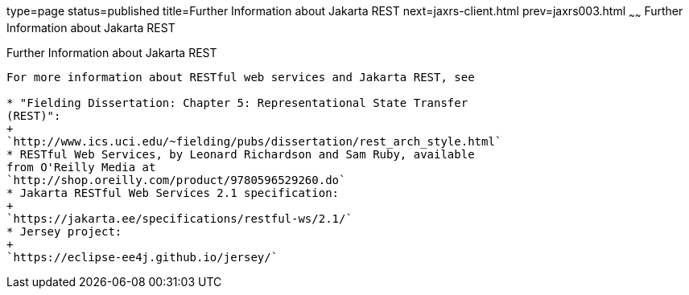 type=page
status=published
title=Further Information about Jakarta REST
next=jaxrs-client.html
prev=jaxrs003.html
~~~~~~
Further Information about Jakarta REST
================================

[[GILIZ]][[further-information-about-jax-rs]]

Further Information about Jakarta REST
--------------------------------

For more information about RESTful web services and Jakarta REST, see

* "Fielding Dissertation: Chapter 5: Representational State Transfer
(REST)":
+
`http://www.ics.uci.edu/~fielding/pubs/dissertation/rest_arch_style.html`
* RESTful Web Services, by Leonard Richardson and Sam Ruby, available
from O'Reilly Media at
`http://shop.oreilly.com/product/9780596529260.do`
* Jakarta RESTful Web Services 2.1 specification:
+
`https://jakarta.ee/specifications/restful-ws/2.1/`
* Jersey project:
+
`https://eclipse-ee4j.github.io/jersey/`
